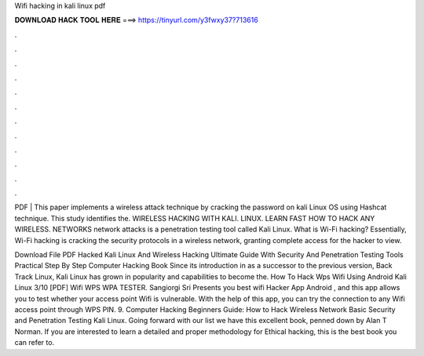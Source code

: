 Wifi hacking in kali linux pdf



𝐃𝐎𝐖𝐍𝐋𝐎𝐀𝐃 𝐇𝐀𝐂𝐊 𝐓𝐎𝐎𝐋 𝐇𝐄𝐑𝐄 ===> https://tinyurl.com/y3fwxy37?713616



.



.



.



.



.



.



.



.



.



.



.



.

PDF | This paper implements a wireless attack technique by cracking the password on kali Linux OS using Hashcat technique. This study identifies the. WIRELESS HACKING WITH KALI. LINUX. LEARN FAST HOW TO HACK ANY WIRELESS. NETWORKS network attacks is a penetration testing tool called Kali Linux. What is Wi-Fi hacking? Essentially, Wi-Fi hacking is cracking the security protocols in a wireless network, granting complete access for the hacker to view.

Download File PDF Hacked Kali Linux And Wireless Hacking Ultimate Guide With Security And Penetration Testing Tools Practical Step By Step Computer Hacking Book Since its introduction in as a successor to the previous version, Back Track Linux, Kali Linux has grown in popularity and capabilities to become the. How To Hack Wps Wifi Using Android Kali Linux 3/10 [PDF] Wifi WPS WPA TESTER. Sangiorgi Sri Presents you best wifi Hacker App Android , and this app allows you to test whether your access point Wifi is vulnerable. With the help of this app, you can try the connection to any Wifi access point through WPS PIN. 9. Computer Hacking Beginners Guide: How to Hack Wireless Network Basic Security and Penetration Testing Kali Linux. Going forward with our list we have this excellent book, penned down by Alan T Norman. If you are interested to learn a detailed and proper methodology for Ethical hacking, this is the best book you can refer to.
